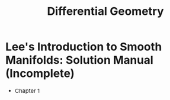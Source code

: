 #+TITLE:Differential Geometry 
#+DESCRIPTION:Differential geometry 
#+HTML_HEAD: <link rel="stylesheet" type="text/css" href="https://gongzhitaao.org/orgcss/org.css"/>
#+HTML_HEAD: <style> body {font-size:15px;} </style>

* Lee's Introduction to Smooth Manifolds: Solution Manual (Incomplete)

+ Chapter 1
